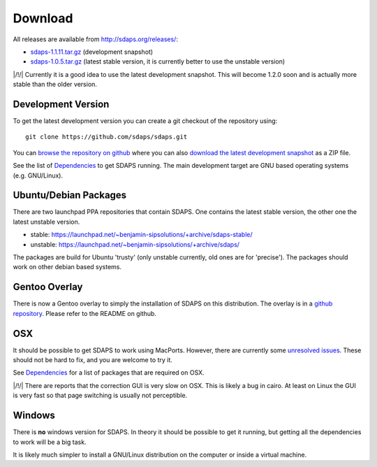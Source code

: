 Download
========

All releases are available from http://sdaps.org/releases/:

* `sdaps-1.1.11.tar.gz`_ (development snapshot)

* `sdaps-1.0.5.tar.gz`_ (latest stable version, it is currently better to use the unstable version)

|/!/| Currently it is a good idea to use the latest development snapshot. This will become 1.2.0 soon and is actually more stable than the older version.

Development Version
-------------------

To get the latest development version you can create a git checkout of the repository using:

::

   git clone https://github.com/sdaps/sdaps.git

You can `browse the repository on github`_ where you can also `download the latest development snapshot`_ as a ZIP file.

See the list of Dependencies_ to get SDAPS running. The main development target are GNU based operating systems (e.g. GNU/Linux).

Ubuntu/Debian Packages
----------------------

There are two launchpad PPA repositories that contain SDAPS. One contains the latest stable version, the other one the latest unstable version.

* stable: https://launchpad.net/~benjamin-sipsolutions/+archive/sdaps-stable/

* unstable: https://launchpad.net/~benjamin-sipsolutions/+archive/sdaps/

The packages are build for Ubuntu 'trusty' (only unstable currently, old ones are for 'precise'). The packages should work on other debian based systems.

Gentoo Overlay
--------------

There is now a Gentoo overlay to simply the installation of SDAPS on this distribution. The overlay is in a `github repository`_. Please refer to the README on github.

OSX
---

It should be possible to get SDAPS to work using MacPorts. However, there are currently some `unresolved issues`_. These should not be hard to fix, and you are welcome to try it.

See Dependencies_ for a list of packages that are required on OSX.

|/!/| There are reports that the correction GUI is very slow on OSX. This is likely a bug in cairo. At least on Linux the GUI is very fast so that page switching is usually not perceptible.

Windows
-------

There is **no** windows version for SDAPS. In theory it should be possible to get it running, but getting all the dependencies to work will be a big task.

It is likely much simpler to install a GNU/Linux distribution on the computer or inside a virtual machine.

.. ############################################################################

.. _sdaps-1.1.11.tar.gz: http://sdaps.org/releases/sdaps-1.1.11.tar.gz

.. _sdaps-1.0.5.tar.gz: http://sdaps.org/releases/sdaps-1.0.5.tar.gz

.. _browse the repository on github: https://github.com/sdaps/sdaps

.. _download the latest development snapshot: https://github.com/sdaps/sdaps/archive/master.zip

.. _Dependencies: ../Documentation/Dependencies

.. _github repository: https://github.com/sdaps/gentoo-overlay

.. _unresolved issues: https://github.com/sdaps/sdaps/issues/12

